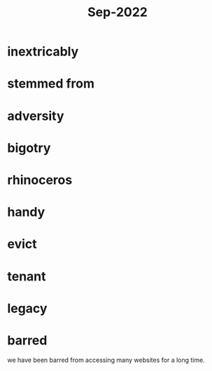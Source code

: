 :PROPERTIES:
:ID:       d5755b66-42f7-43ac-9cb9-6677aeb82159
:END:
#+title: Sep-2022

* inextricably

* stemmed from

* adversity

* bigotry

* rhinoceros

* handy

* evict

* tenant

* legacy

* barred

we have been barred from accessing many websites for a long time.
